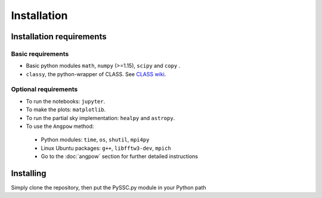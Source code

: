 =======================
Installation
=======================

Installation requirements
-------------------------

Basic requirements
..................
- Basic python modules ``math``, ``numpy`` (>=1.15), ``scipy`` and ``copy`` .

- ``classy``, the python-wrapper of CLASS. See `CLASS wiki <https://github.com/lesgourg/class_public/wiki/Installation>`_.

Optional requirements
.....................
- To run the notebooks: ``jupyter``.
- To make the plots: ``matplotlib``.
- To run the partial sky implementation: ``healpy`` and ``astropy``.
- To use the ``Angpow`` method:

 * Python modules: ``time``, ``os``, ``shutil``, ``mpi4py``
 * Linux Ubuntu packages: ``g++``, ``libfftw3-dev``, ``mpich``
 * Go to the :doc:`angpow` section for further detailed instructions


Installing
----------
Simply clone the repository, then put the PySSC.py module in your Python path